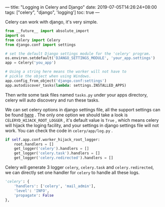 ---
title: "Logging in Celery and Django"
date: 2019-07-05T14:26:24+08:00
tags: ["celery", "django", 'logging']
toc: true
---

Celery can work with django, it's very simple.

#+BEGIN_SRC python
from __future__ import absolute_import
import os
from celery import Celery
from django.conf import settings

# set the default Django settings module for the 'celery' program.
os.environ.setdefault('DJANGO_SETTINGS_MODULE', 'your_app.settings')
app = Celery('you_app')

# Using a string here means the worker will not have to
# pickle the object when using Windows.
app.config_from_object('django.conf:settings')
app.autodiscover_tasks(lambda: settings.INSTALLED_APPS)
#+END_SRC

Then write some task files named ~tasks.py~ under your apps directory, celery will auto discovery and run these tasks.

We can set celery options in django settings file, all the support settings can be found [[http://docs.celeryproject.org/en/latest/userguide/configuration.html#new-lowercase-settings][here]] . The only one option we should take a look is ~CELERYD_HIJACK_ROOT_LOGGER~ , it's default value is ~True~ , which means celery will hijack the loging facility, and your settings in django settings file will not work. You can check the code in ~celery/app/log.py~ .

#+BEGIN_SRC python
            if self.app.conf.worker_hijack_root_logger:
                root.handlers = []
                get_logger('celery').handlers = []
                get_logger('celery.task').handlers = []
                get_logger('celery.redirected').handlers = []
#+END_SRC

Celery will generate 3 logger ~celery~, ~celery.task~ and ~celery.redirected~, we can directly set one handler for ~celery~ to handle all these logs.

#+BEGIN_SRC python
        'celery': {
            'handlers': ['celery', 'mail_admin'],
            'level': 'INFO',
            'propagate': False
        },
#+END_SRC

